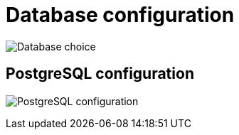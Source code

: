 [[config-ui-database]]
= Database configuration

image:ui-database-choice.png[Database choice]


== PostgreSQL configuration
image:ui-database-postgres.png[PostgreSQL configuration]